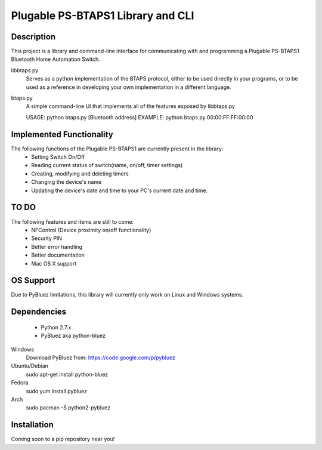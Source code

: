Plugable PS-BTAPS1 Library and CLI
==================================

Description
___________
This project is a library and command-line interface for communicating with and programming a Plugable PS-BTAPS1 Bluetooth Home Automation Switch.

libbtaps.py 
    Serves as a python implementation of the BTAPS protocol, either to be used directly in your programs, or to be used as a reference in developing your own implementation in a different language.
btaps.py 
    A simple command-line UI that implements all of the features exposed by libbtaps.py

    USAGE:   python btaps.py [Bluetooth address]
    EXAMPLE: python btaps.py 00:00:FF:FF:00:00

Implemented Functionality
_________________________
The following functions of the Plugable PS-BTAPS1 are currently present in the library:
 - Setting Switch On/Off
 - Reading current status of switch(name, on/off, timer settings)
 - Creating, modifying and deleting timers
 - Changing the device's name
 - Updating the device's date and time to your PC's current date and time.
 
TO DO
_____
The following features and items are still to come:
 - NFControl (Device proximity on/off functionality)
 - Security PIN
 - Better error handling
 - Better documentation
 - Mac OS X support

OS Support
__________
Due to PyBluez limitations, this library will currently only work on Linux and Windows systems.

Dependencies
____________

 - Python 2.7.x
 - PyBluez aka python-bluez
 
Windows
    Download PyBluez from: https://code.google.com/p/pybluez 
Ubuntu/Debian
    sudo apt-get install python-bluez
Fedora
    sudo yum install pybluez
Arch
    sudo pacman -S python2-pybluez

Installation
____________
Coming soon to a pip repository near you!